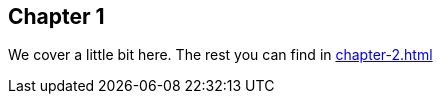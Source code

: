 :docname: chapter-1

== Chapter 1

We cover a little bit here.
The rest you can find in xref:chapter-2.adoc#chapter-2[]
